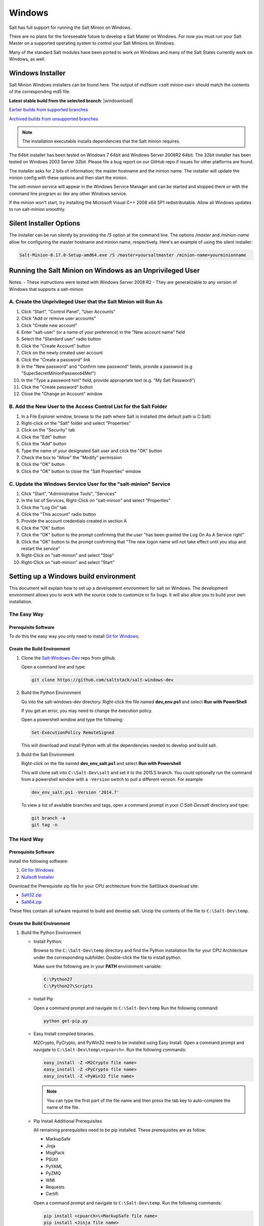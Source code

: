 .. _windows:

=======
Windows
=======

Salt has full support for running the Salt Minion on Windows.

There are no plans for the foreseeable future to develop a Salt Master on
Windows. For now you must run your Salt Master on a supported operating system
to control your Salt Minions on Windows.

Many of the standard Salt modules have been ported to work on Windows and many
of the Salt States currently work on Windows, as well.

.. _windows-installer:

Windows Installer
=================

Salt Minion Windows installers can be found here. The output of `md5sum <salt
minion exe>` should match the contents of the corresponding md5 file.

**Latest stable build from the selected branch**:
|windownload|

`Earlier builds from supported branches <https://repo.saltstack.com/windows/>`__

`Archived builds from unsupported branches <https://repo.saltstack.com/windows/archive/>`__

.. note::

    The installation executable installs dependencies that the Salt minion
    requires.

The 64bit installer has been tested on Windows 7 64bit and Windows Server
2008R2 64bit. The 32bit installer has been tested on Windows 2003 Server 32bit.
Please file a bug report on our GitHub repo if issues for other platforms are
found.

The installer asks for 2 bits of information; the master hostname and the
minion name. The installer will update the minion config with these options and
then start the minion.

The `salt-minion` service will appear in the Windows Service Manager and can be
started and stopped there or with the command line program `sc` like any other
Windows service.

If the minion won't start, try installing the Microsoft Visual C++ 2008 x64 SP1
redistributable. Allow all Windows updates to run salt-minion smoothly.

.. _windows-installer-options:

Silent Installer Options
========================

The installer can be run silently by providing the `/S` option at the command
line. The options `/master` and `/minion-name` allow for configuring the master
hostname and minion name, respectively. Here's an example of using the silent
installer:

.. code-block:: bat

    Salt-Minion-0.17.0-Setup-amd64.exe /S /master=yoursaltmaster /minion-name=yourminionname


Running the Salt Minion on Windows as an Unprivileged User
==========================================================

Notes:
- These instructions were tested with Windows Server 2008 R2
- They are generalizable to any version of Windows that supports a salt-minion

A. Create the Unprivileged User that the Salt Minion will Run As
----------------------------------------------------------------

1. Click "Start", "Control Panel", "User Accounts"

2. Click "Add or remove user accounts"

3. Click "Create new account"

4. Enter "salt-user" (or a name of your preference) in the "New account name" field

5. Select the "Standard user" radio button

6. Click the "Create Account" button

7. Click on the newly created user account

8. Click the "Create a password" link

9. In the "New password" and "Confirm new password" fields, provide a password (e.g "SuperSecretMinionPassword4Me!")

10. In the "Type a password hint" field, provide appropriate text (e.g. "My Salt Password")

11. Click the "Create password" button

12. Close the "Change an Account" window


B. Add the New User to the Access Control List for the Salt Folder
------------------------------------------------------------------

1. In a File Explorer window, browse to the path where Salt is installed (the default path is C:\Salt)

2. Right-click on the "Salt" folder and select "Properties"

3. Click on the "Security" tab

4. Click the "Edit" button

5. Click the "Add" button

6. Type the name of your designated Salt user and click the "OK" button

7. Check the box to "Allow" the "Modify" permission

8. Click the "OK" button

9. Click the "OK" button to close the "Salt Properties" window


C. Update the Windows Service User for the "salt-minion" Service
----------------------------------------------------------------

1. Click "Start", "Administrative Tools", "Services"

2. In the list of Services, Right-Click on "salt-minion" and select "Properties"

3. Click the "Log On" tab

4. Click the "This account" radio button

5. Provide the account credentials created in section A

6. Click the "OK" button

7. Click the "OK" button to the prompt confirming that the user "has been granted the Log On As A Service right"

8. Click the "OK" button to the prompt confirming that "The new logon name will not take effect until you stop and restart the service"

9. Right-Click on "salt-minion" and select "Stop"

10. Right-Click on "salt-minion" and select "Start"


Setting up a Windows build environment
======================================

This document will explain how to set up a development environment for salt on
Windows. The development environment allows you to work with the source code to
customize or fix bugs. It will also allow you to build your own installation.

The Easy Way
------------

Prerequisite Software
^^^^^^^^^^^^^^^^^^^^^

To do this the easy way you only need to install `Git for Windows <https://github.com/msysgit/msysgit/releases/download/Git-1.9.5-preview20150319/Git-1.9.5-preview20150319.exe/>`_.

Create the Build Environment
^^^^^^^^^^^^^^^^^^^^^^^^^^^^

1. Clone the `Salt-Windows-Dev <https://github.com/saltstack/salt-windows-dev/>`_
   repo from github.

   Open a command line and type:

   .. code-block:: bat

      git clone https://github.com/saltstack/salt-windows-dev

2. Build the Python Environment

   Go into the salt-windows-dev directory. Right-click the file named
   **dev_env.ps1** and select **Run with PowerShell**

   If you get an error, you may need to change the execution policy.

   Open a powershell window and type the following:

   .. code-block:: powershell

      Set-ExecutionPolicy RemoteSigned

   This will download and install Python with all the dependencies needed to
   develop and build salt.

3. Build the Salt Environment

   Right-click on the file named **dev_env_salt.ps1** and select **Run with
   Powershell**

   This will clone salt into ``C:\Salt-Dev\salt`` and set it to the 2015.5
   branch. You could optionally run the command from a powershell window with a
   ``-Version`` switch to pull a different version. For example:

   .. code-block:: powershell

      dev_env_salt.ps1 -Version '2014.7'

   To view a list of available branches and tags, open a command prompt in your
   `C:\Salt-Dev\salt` directory and type:

   .. code-block:: bat

      git branch -a
      git tag -n


The Hard Way
------------

Prerequisite Software
^^^^^^^^^^^^^^^^^^^^^

Install the following software:

1. `Git for Windows <https://github.com/msysgit/msysgit/releases/download/Git-1.9.5-preview20150319/Git-1.9.5-preview20150319.exe/>`_
2. `Nullsoft Installer <http://downloads.sourceforge.net/project/nsis/NSIS%203%20Pre-release/3.0b1/nsis-3.0b1-setup.exe/>`_

Download the Prerequisite zip file for your CPU architecture from the
SaltStack download site:

* `Salt32.zip <http://repo.saltstack.com/windows/dependencies/Salt32.zip/>`_
* `Salt64.zip <http://repo.saltstack.com/windows/dependencies/Salt64.zip/>`_

These files contain all sofware required to build and develop salt. Unzip the
contents of the file to ``C:\Salt-Dev\temp``.

Create the Build Environment
^^^^^^^^^^^^^^^^^^^^^^^^^^^^

1. Build the Python Environment

   * Install Python:

     Browse to the ``C:\Salt-Dev\temp`` directory and find the Python
     installation file for your CPU Architecture under the corresponding
     subfolder. Double-click the file to install python.

     Make sure the following are in your **PATH** environment variable:

     .. code-block:: bat

        C:\Python27
        C:\Python27\Scripts

   * Install Pip

     Open a command prompt and navigate to ``C:\Salt-Dev\temp``
     Run the following command:

     .. code-block:: bat

        python get-pip.py

   * Easy Install compiled binaries.

     M2Crypto, PyCrypto, and PyWin32 need to be installed using Easy Install.
     Open a command prompt and navigate to ``C:\Salt-Dev\temp\<cpuarch>``.
     Run the following commands:

     .. code-block:: bat

        easy_install -Z <M2Crypto file name>
        easy_install -Z <PyCrypto file name>
        easy_install -Z <PyWin32 file name>

     .. note::
        You can type the first part of the file name and then press the tab key
        to auto-complete the name of the file.

   * Pip Install Additional Prerequisites

     All remaining prerequisites need to be pip installed. These prerequisites
     are as follow:

     * MarkupSafe
     * Jinja
     * MsgPack
     * PSUtil
     * PyYAML
     * PyZMQ
     * WMI
     * Requests
     * Certifi

     Open a command prompt and navigate to ``C:\Salt-Dev\temp``. Run the following
     commands:

     .. code-block:: bat

        pip install <cpuarch>\<MarkupSafe file name>
        pip install <Jinja file name>
        pip install <cpuarch>\<MsgPack file name>
        pip install <cpuarch>\<psutil file name>
        pip install <cpuarch>\<PyYAML file name>
        pip install <cpuarch>\<pyzmq file name>
        pip install <WMI file name>
        pip install <requests file name>
        pip install <certifi file name>

2. Build the Salt Environment

   * Clone Salt

     Open a command prompt and navigate to ``C:\Salt-Dev``. Run the following command
     to clone salt:

     .. code-block:: bat

        git clone https://github.com/saltstack/salt

   * Checkout Branch

     Checkout the branch or tag of salt you want to work on or build. Open a
     command prompt and navigate to ``C:\Salt-Dev\salt``. Get a list of
     available tags and branches by running the following commands:

     .. code-block:: bat

        git fetch --all

        To view a list of available branches:
        git branch -a

        To view a list of availabel tags:
        git tag -n

     Checkout the branch or tag by typing the following command:

     .. code-block:: bat

        git checkout <branch/tag name>

   * Clean the Environment

     When switching between branches residual files can be left behind that
     will interfere with the functionality of salt. Therefore, after you check
     out the branch you want to work on, type the following commands to clean
     the salt environment:

     .. code-block: bat

        git clean -fxd
        git reset --hard HEAD


Developing with Salt
====================
There are two ways to develop with salt. You can run salt's setup.py each time
you make a change to source code or you can use the setup tools develop mode.


Configure the Minion
--------------------
Both methods require that the minion configuration be in the ``C:\salt``
directory. Copy the conf and var directories from ``C:\Salt-Dev\salt\pkg\
windows\buildenv`` to ``C:\salt``. Now go into the ``C:\salt\conf`` directory
and edit the file name ``minion`` (no extension). You need to configure the
master and id parameters in this file. Edit the following lines:

.. code-block:: bat

   master: <ip or name of your master>
   id: <name of your minion>

Setup.py Method
---------------
Go into the ``C:\Salt-Dev\salt`` directory from a cmd prompt and type:

.. code-block:: bat

   python setup.py install --force

This will install python into your python installation at ``C:\Python27``.
Everytime you make an edit to your source code, you'll have to stop the minion,
run the setup, and start the minion.

To start the salt-minion go into ``C:\Python27\Scripts`` from a cmd prompt and
type:

.. code-block:: bat

   salt-minion

For debug mode type:

.. code-block:: bat

   salt-minion -l debug

To stop the minion press Ctrl+C.


Setup Tools Develop Mode (Preferred Method)
-------------------------------------------
To use the Setup Tools Develop Mode go into ``C:\Salt-Dev\salt`` from a cmd
prompt and type:

.. code-block:: bat

   pip install -e .

This will install pointers to your source code that resides at
``C:\Salt-Dev\salt``. When you edit your source code you only have to restart
the minion.


Build the windows installer
===========================
This is the method of building the installer as of version 2014.7.4.

Clean the Environment
---------------------
Make sure you don't have any leftover salt files from previous versions of salt
in your Python directory.

1. Remove all files that start with salt in the ``C:\Python27\Scripts``
   directory

2. Remove all files and directorys that start with salt in the
   ``C:\Python27\Lib\site-packages`` directory

Install Salt
------------
Install salt using salt's setup.py. From the ``C:\Salt-Dev\salt`` directory
type the following command:

.. code-block:: bat

   python setup.py install --force

Build the Installer
-------------------

From cmd prompt go into the ``C:\Salt-Dev\salt\pkg\windows`` directory. Type
the following command for the branch or tag of salt you're building:

.. code-block:: bat

   BuildSalt.bat <branch or tag>

This will copy python with salt installed to the ``buildenv\bin`` directory,
make it portable, and then create the windows installer . The .exe for the
windows installer will be placed in the ``installer`` directory.


Testing the Salt minion
=======================

1.  Create the directory C:\\salt (if it doesn't exist already)

2.  Copy the example ``conf`` and ``var`` directories from
    ``pkg/windows/buildenv/`` into C:\\salt

3.  Edit C:\\salt\\conf\\minion

    .. code-block:: bash

        master: ipaddress or hostname of your salt-master

4.  Start the salt-minion

    .. code-block:: bash

        cd C:\Python27\Scripts
        python salt-minion

5.  On the salt-master accept the new minion's key

    .. code-block:: bash

        sudo salt-key -A

    This accepts all unaccepted keys. If you're concerned about security just
    accept the key for this specific minion.

6.  Test that your minion is responding

    On the salt-master run:

    .. code-block:: bash

        sudo salt '*' test.ping


You should get the following response: ``{'your minion hostname': True}``


Single command bootstrap script
===============================

On a 64 bit Windows host the following script makes an unattended install of
salt, including all dependencies:

.. admonition:: Not up to date.

    This script is not up to date. Please use the installer found above

.. code-block:: powershell

    # (All in one line.)

    "PowerShell (New-Object System.Net.WebClient).DownloadFile('http://csa-net.dk/salt/bootstrap64.bat','C:\bootstrap.bat');(New-Object -com Shell.Application).ShellExecute('C:\bootstrap.bat');"

You can execute the above command remotely from a Linux host using winexe:

.. code-block:: bash

    winexe -U "administrator" //fqdn "PowerShell (New-Object ......);"


For more info check `http://csa-net.dk/salt`_

Packages management under Windows 2003
======================================

On windows Server 2003, you need to install optional component "wmi windows
installer provider" to have full list of installed packages. If you don't have
this, salt-minion can't report some installed softwares.


.. _http://csa-net.dk/salt: http://csa-net.dk/salt
.. _msysgit: http://code.google.com/p/msysgit/downloads/list?can=3
.. _Python 2.7: http://www.python.org/downloads
.. _ez_setup.py: https://bitbucket.org/pypa/setuptools/raw/bootstrap/ez_setup.py
.. _OpenSSL for Windows: http://slproweb.com/products/Win32OpenSSL.html
.. _M2Crypto: http://chandlerproject.org/Projects/MeTooCrypto
.. _pycrypto: http://www.voidspace.org.uk/python/modules.shtml#pycrypto
.. _pywin32: http://sourceforge.net/projects/pywin32/files/pywin32
.. _Cython: http://www.lfd.uci.edu/~gohlke/pythonlibs/#cython
.. _jinja2: http://www.lfd.uci.edu/~gohlke/pythonlibs/#jinja2
.. _msgpack: http://www.lfd.uci.edu/~gohlke/pythonlibs/#msgpack

